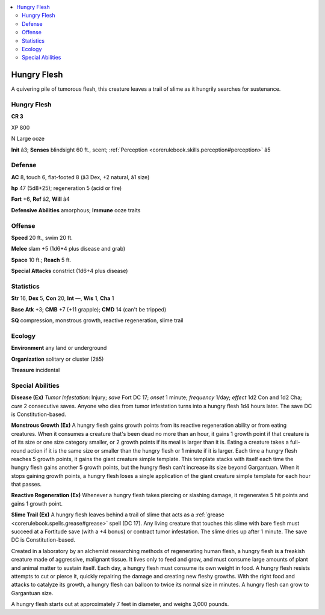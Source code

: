 
.. _`bestiary4.hungryflesh`:

.. contents:: \ 

.. _`bestiary4.hungryflesh#hungry_flesh`:

Hungry Flesh
*************

A quivering pile of tumorous flesh, this creature leaves a trail of slime as it hungrily searches for sustenance.

Hungry Flesh
=============

**CR 3** 

XP 800

N Large ooze

\ **Init**\  â3; \ **Senses**\  blindsight 60 ft., scent; :ref:`Perception <corerulebook.skills.perception#perception>`\  â5

.. _`bestiary4.hungryflesh#defense`:

Defense
========

\ **AC**\  8, touch 6, flat-footed 8 (â3 Dex, +2 natural, â1 size)

\ **hp**\  47 (5d8+25); regeneration 5 (acid or fire)

\ **Fort**\  +6, \ **Ref**\  â2, \ **Will**\  â4

\ **Defensive Abilities**\  amorphous; \ **Immune**\  ooze traits

.. _`bestiary4.hungryflesh#offense`:

Offense
========

\ **Speed**\  20 ft., swim 20 ft.

\ **Melee**\  slam +5 (1d6+4 plus disease and grab)

\ **Space**\  10 ft.; \ **Reach**\  5 ft.

\ **Special Attacks**\  constrict (1d6+4 plus disease)

.. _`bestiary4.hungryflesh#statistics`:

Statistics
===========

\ **Str**\  16, \ **Dex**\  5, \ **Con**\  20, \ **Int**\  —, \ **Wis**\  1, \ **Cha**\  1

\ **Base Atk**\  +3; \ **CMB**\  +7 (+11 grapple); \ **CMD**\  14 (can't be tripped)

\ **SQ**\  compression, monstrous growth, reactive regeneration, slime trail

.. _`bestiary4.hungryflesh#ecology`:

Ecology
========

\ **Environment**\  any land or underground

\ **Organization**\  solitary or cluster (2â5)

\ **Treasure**\  incidental

.. _`bestiary4.hungryflesh#special_abilities`:

Special Abilities
==================

\ **Disease (Ex)**\  \ *Tumor Infestation*\ : Injury; \ *save*\  Fort DC 17; \ *onset*\  1 minute; \ *frequency*\  1/day; \ *effect*\  1d2 Con and 1d2 Cha; \ *cure*\  2 consecutive saves. Anyone who dies from tumor infestation turns into a hungry flesh 1d4 hours later. The save DC is Constitution-based.

\ **Monstrous Growth (Ex)**\  A hungry flesh gains growth points from its reactive regeneration ability or from eating creatures. When it consumes a creature that's been dead no more than an hour, it gains 1 growth point if that creature is of its size or one size category smaller, or 2 growth points if its meal is larger than it is. Eating a creature takes a full-round action if it is the same size or smaller than the hungry flesh or 1 minute if it is larger. Each time a hungry flesh reaches 5 growth points, it gains the giant creature simple template. This template stacks with itself each time the hungry flesh gains another 5 growth points, but the hungry flesh can't increase its size beyond Gargantuan. When it stops gaining growth points, a hungry flesh loses a single application of the giant creature simple template for each hour that passes.

\ **Reactive Regeneration (Ex)**\  Whenever a hungry flesh takes piercing or slashing damage, it regenerates 5 hit points and gains 1 growth point.

\ **Slime Trail (Ex)**\  A hungry flesh leaves behind a trail of slime that acts as a :ref:`grease <corerulebook.spells.grease#grease>`\  spell (DC 17). Any living creature that touches this slime with bare flesh must succeed at a Fortitude save (with a +4 bonus) or contract tumor infestation. The slime dries up after 1 minute. The save DC is Constitution-based.

Created in a laboratory by an alchemist researching methods of regenerating human flesh, a hungry flesh is a freakish creature made of aggressive, malignant tissue. It lives only to feed and grow, and must consume large amounts of plant and animal matter to sustain itself. Each day, a hungry flesh must consume its own weight in food. A hungry flesh resists attempts to cut or pierce it, quickly repairing the damage and creating new fleshy growths. With the right food and attacks to catalyze its growth, a hungry flesh can balloon to twice its normal size in minutes. A hungry flesh can grow to Gargantuan size.

A hungry flesh starts out at approximately 7 feet in diameter, and weighs 3,000 pounds.
